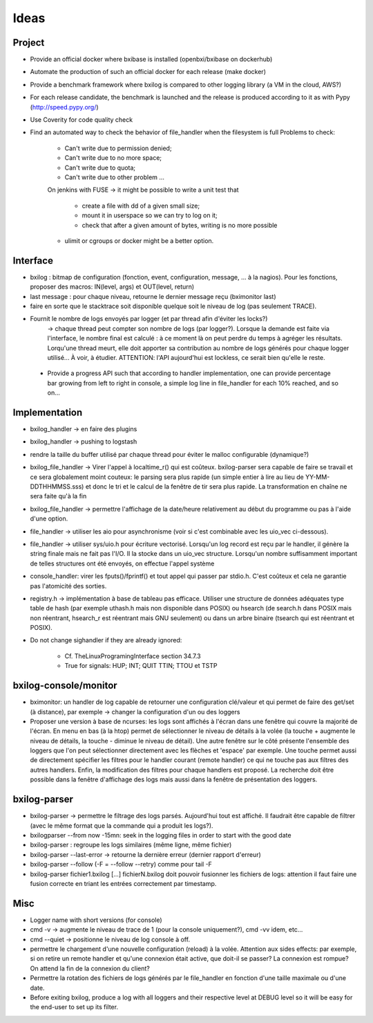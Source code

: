Ideas
==============

Project
----------

- Provide an official docker where bxibase is installed (openbxi/bxibase on dockerhub)
- Automate the production of such an official docker for each release (make docker)
- Provide a benchmark framework where bxilog is compared to other logging library (a VM
  in the cloud, AWS?)
- For each release candidate, the benchmark is launched and the release is produced according to it as
  with Pypy (http://speed.pypy.org/)
- Use Coverity for code quality check 
- Find an automated way to check the behavior of file_handler when the filesystem is full
  Problems to check:

        - Can't write due to permission denied;
        - Can't write due to no more space;
        - Can't write due to quota;
        - Can't write due to other problem ...

        On jenkins with FUSE -> it might be possible to write a unit test that

                - create a file with dd of a given small size;
                - mount it in userspace so we can try to log on it;
                - check that after a given amount of bytes, writing is no more possible

	- ulimit or cgroups or docker might be a better option.


Interface
------------

- bxilog : bitmap de configuration (fonction, event, configuration, message,
  ... à la nagios). Pour les fonctions, proposer des macros: IN(level, args) 
  et OUT(level, return)
- last message : pour chaque niveau, retourne le dernier message reçu (bximonitor last)
- faire en sorte que le stacktrace soit disponible quelque soit le niveau de
  log (pas seulement TRACE).
- Fournit le nombre de logs envoyés par logger (et par thread afin d'éviter les locks?) 
    -> chaque thread peut compter son nombre de logs (par logger?). 
    Lorsque la demande est faite via l'interface, le nombre final est calculé : à ce 
    moment là on peut perdre du temps à agréger les résultats. Lorqu'une thread meurt,
    elle doit apporter sa contribution au nombre de logs générés pour chaque logger 
    utilisé... À voir, à étudier. ATTENTION: l'API aujourd'hui est lockless, ce serait
    bien qu'elle le reste. 
    
 - Provide a progress API such that according to handler implementation, one can provide
   percentage bar growing from left to right in console, a simple log line in file_handler
   for each 10% reached, and so on... 


Implementation
----------------


- bxilog_handler -> en faire des plugins
- bxilog_handler -> pushing to logstash
- rendre la taille du buffer utilisé par chaque thread pour éviter le malloc 
  configurable (dynamique?)
- bxilog_file_handler -> Virer l'appel à localtime_r() qui est coûteux. bxilog-parser 
  sera capable de faire se travail et ce sera globalement moint couteux:  le parsing 
  sera plus rapide (un simple entier à lire au lieu de YY-MM-DDTHHMMSS.sss) et donc le 
  tri et le calcul de la fenêtre de tir sera plus rapide. La transformation en chaîne ne 
  sera faite qu'à la fin
- bxilog_file_handler ->  permettre l'affichage de la date/heure relativement au début 
  du programme ou pas à l'aide d'une option. 

- file_handler -> utiliser les aio pour asynchronisme (voir si c'est
  combinable avec les uio_vec ci-dessous).
- file_handler -> utiliser sys/uio.h pour écriture vectorisé. Lorsqu'un log
  record est reçu par le handler, il génère la string finale mais ne fait pas
  l'I/O. Il la stocke dans un uio_vec structure. Lorsqu'un nombre suffisamment
  important de telles structures ont été envoyés, on effectue l'appel système
- console_handler: virer les fputs()/fprintf() et tout appel qui passer par
  stdio.h. C'est coûteux et cela ne garantie pas l'atomicité des sorties.
- registry.h -> implémentation à base de tableau pas efficace. 
  Utiliser une structure de données adéquates type table de hash (par exemple 
  uthash.h mais non disponible dans POSIX) ou hsearch (de search.h dans POSIX mais non 
  réentrant, hsearch_r est réentrant mais GNU seulement) ou dans un arbre binaire 
  (tsearch qui est réentrant et POSIX).
- Do not change sighandler if they are already ignored:
    
    - Cf. TheLinuxProgramingInterface section 34.7.3
    - True for signals: HUP; INT; QUIT TTIN; TTOU et TSTP




bxilog-console/monitor
-----------------------------

- bximonitor: un handler de log capable de retourner une configuration clé/valeur et 
  qui permet de faire des get/set (à distance), par exemple -> changer la configuration 
  d'un ou des loggers

- Proposer une version à base de ncurses: les logs sont affichés à l'écran dans une 
  fenêtre qui couvre la majorité de l'écran. En menu en bas (à la htop) permet de 
  sélectionner le niveau de détails à la volée (la touche + augmente le niveau de détails,
  la touche - diminue le niveau de détail). Une autre fenêtre sur le côté présente 
  l'ensemble des loggers que l'on peut sélectionner directement avec les flèches et 
  'espace' par exemple. Une touche permet aussi de directement spécifier les filtres
  pour le handler courant (remote handler) ce qui ne touche pas aux filtres des autres 
  handlers. Enfin, la modification des filtres pour chaque handlers est proposé.
  La recherche doit être possible dans la fenêtre d'affichage des logs mais aussi dans 
  la fenêtre de présentation des loggers. 


bxilog-parser
-----------------


- bxilog-parser -> permettre le filtrage des logs parsés. Aujourd'hui tout est
  affiché. Il faudrait être capable de filtrer (avec le même format que la
  commande qui a produit les logs?).

- bxilogparser --from now -15mn: seek in the logging files in order to start 
  with the good date
- bxilog-parser : regroupe les logs similaires (même ligne, même fichier)
- bxilog-parser --last-error -> retourne la dernière erreur (dernier rapport
  d'erreur)
- bxilog-parser --follow (-F = --follow --retry) comme pour tail -F
- bxilog-parser fichier1.bxilog [...] fichierN.bxilog doit pouvoir fusionner les 
  fichiers de logs: attention il faut faire une fusion correcte en triant les entrées 
  correctement par timestamp. 


Misc
-------------

- Logger name with short versions (for console)
- cmd -v -> augmente le niveau de trace de 1 (pour la console uniquement?), cmd -vv idem, etc...
- cmd --quiet -> positionne le niveau de log console à off. 
- permettre le chargement d'une nouvelle configuration (reload) à la volée.
  Attention aux sides effects: par exemple, si on retire un remote handler et qu'une 
  connexion était active, que doit-il se passer? La connexion est rompue? On attend la 
  fin de la connexion du client?
- Permettre la rotation des fichiers de logs générés par le file_handler en fonction 
  d'une taille maximale ou d'une date.
- Before exiting bxilog, produce a log with all loggers and their respective level at 
  DEBUG level so it will be easy for the end-user to set up its filter.


